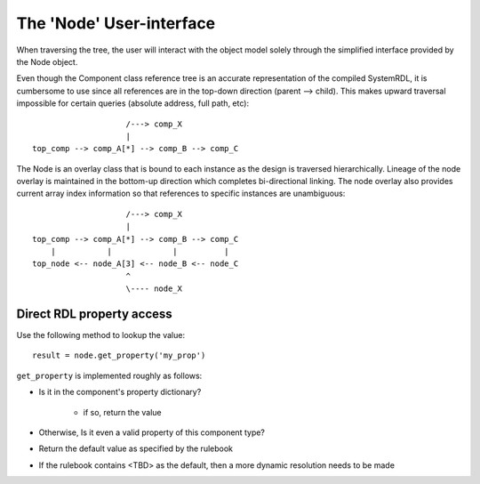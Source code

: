 
The 'Node' User-interface
=========================

When traversing the tree, the user will interact with the object model solely
through the simplified interface provided by the Node object.

Even though the Component class reference tree is an accurate representation
of the compiled SystemRDL, it is cumbersome to use since all references are
in the top-down direction (parent --> child). This makes upward traversal
impossible for certain queries (absolute address, full path, etc)::

                        /---> comp_X
                        |
    top_comp --> comp_A[*] --> comp_B --> comp_C

The Node is an overlay class that is bound to each instance as the design
is traversed hierarchically. Lineage of the node overlay is maintained in the
bottom-up direction which completes bi-directional linking.
The node overlay also provides current array index information so that
references to specific instances are unambiguous::

                        /---> comp_X
                        |
    top_comp --> comp_A[*] --> comp_B --> comp_C
        |           |             |          |
    top_node <-- node_A[3] <-- node_B <-- node_C
                        ^
                        \---- node_X


Direct RDL property access
--------------------------

Use the following method to lookup the value::

    result = node.get_property('my_prop')

``get_property`` is implemented roughly as follows:

- Is it in the component's property dictionary?

    - if so, return the value

- Otherwise, Is it even a valid property of this component type?
- Return the default value as specified by the rulebook
- If the rulebook contains <TBD> as the default, then
  a more dynamic resolution needs to be made
